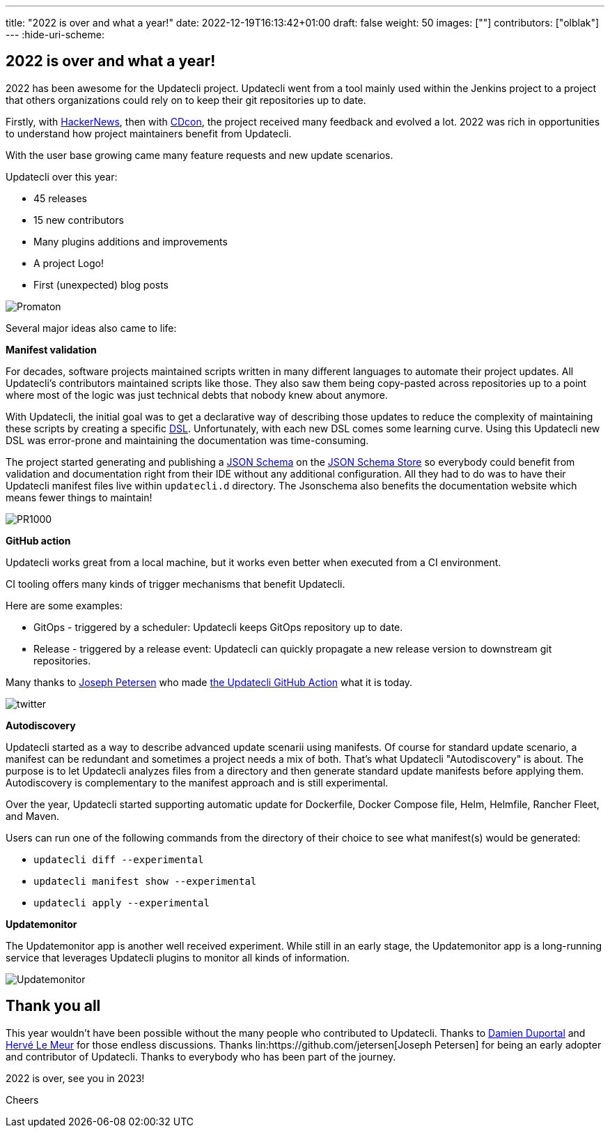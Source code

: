 ---
title: "2022 is over and what a year!"
date: 2022-12-19T16:13:42+01:00
draft: false
weight: 50
images: [""]
contributors: ["olblak"]
---
:hide-uri-scheme:

== 2022 is over and what a year!

2022 has been awesome for the Updatecli project.
Updatecli went from a tool mainly used within the Jenkins project to a project that others organizations could rely on to keep their git repositories up to date.

Firstly, with link:https://news.ycombinator.com/item?id=30286047[HackerNews], then with link:https://youtu.be/157bsLD-0mM[CDcon], the project received many feedback and evolved a lot. 2022 was rich in opportunities to understand how project maintainers benefit from Updatecli.

With the user base growing came many feature requests and new update scenarios.

Updatecli over this year:

- 45 releases
- 15 new contributors
- Many plugins additions and improvements
- A project Logo!
- First (unexpected) blog posts 

image::/images/blog/2022/12/promaton.png["Promaton"]

Several major ideas also came to life:

**Manifest validation**

For decades, software projects maintained scripts written in many different languages to automate their project updates. All Updatecli's contributors maintained scripts like those. They also saw them being copy-pasted across repositories up to a point where most of the logic was just technical debts that nobody knew about anymore.

With Updatecli, the initial goal was to get a declarative way of describing those updates to reduce the complexity of maintaining these scripts by creating a specific link:https://en.wikipedia.org/wiki/Domain-specific_language[DSL].
Unfortunately, with each new DSL comes some learning curve.
Using this Updatecli new DSL was error-prone and maintaining the documentation was time-consuming.

The project started generating and publishing a link:https://json-schema.org/[JSON Schema] on the link:https://www.schemastore.org/json/[JSON Schema Store] so everybody could benefit from validation and documentation right from their IDE without any additional configuration.
All they had to do was to have their Updatecli manifest files live within `updatecli.d` directory. The Jsonschema also benefits the documentation website which means fewer things to maintain!

image::/images/blog/2022/12/pr1000.png["PR1000"]

**GitHub action**

Updatecli works great from a local machine, but it works even better when executed from a CI environment.

CI tooling offers many kinds of trigger mechanisms that benefit Updatecli.

Here are some examples:

* GitOps - triggered by a scheduler: Updatecli keeps GitOps repository up to date.
* Release - triggered by a release event: Updatecli can quickly propagate a new release version to downstream git repositories.

Many thanks to link:https://github.com/jetersen[Joseph Petersen] who made link:https://github.com/updatecli/updatecli-action[the Updatecli GitHub Action] what it is today.

image::/images/blog/2022/12/twitter.png["twitter"]

**Autodiscovery**

Updatecli started as a way to describe advanced update scenarii using manifests. Of course for standard update scenario, a manifest can be redundant and sometimes a project needs a mix of both.
That's what Updatecli "Autodiscovery" is about.
The purpose is to let Updatecli analyzes files from a directory and then generate standard update manifests before applying them. Autodiscovery is complementary to the manifest approach and is still experimental.

Over the year, Updatecli started supporting automatic update for Dockerfile, Docker Compose file, Helm, Helmfile, Rancher Fleet, and Maven.

Users can run one of the following commands from the directory of their choice to see what manifest(s) would be generated:

* `updatecli diff --experimental`
* `updatecli manifest show --experimental`
* `updatecli apply --experimental`


**Updatemonitor**

The Updatemonitor app is another well received experiment.
While still in an early stage, the Updatemonitor app is a long-running service that leverages Updatecli plugins to monitor all kinds of information.

image::/images/blog/2022/12/updatemonitor.png["Updatemonitor"]

== Thank you all

This year wouldn't have been possible without the many people who contributed to Updatecli.
Thanks to link:https://github.com/dduportal[Damien Duportal] and link:https://github.com/lemeurherve[Hervé Le Meur] for those endless discussions.
Thanks lin:https://github.com/jetersen[Joseph Petersen] for being an early adopter and contributor of Updatecli.
Thanks to everybody who has been part of the journey.

2022 is over, see you in 2023!

Cheers
